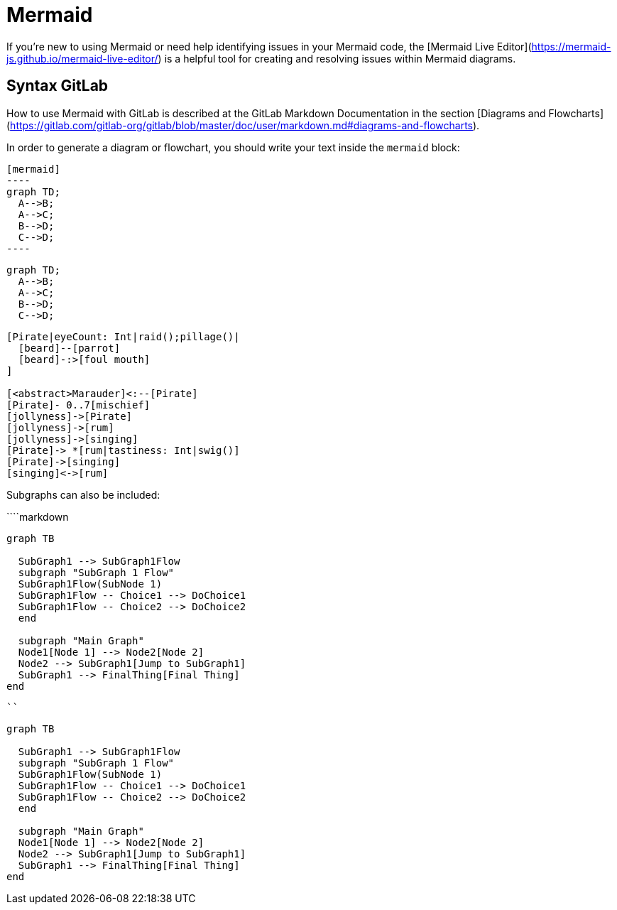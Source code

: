 = Mermaid

If you're new to using Mermaid or need help identifying issues in your Mermaid code, the [Mermaid Live Editor](https://mermaid-js.github.io/mermaid-live-editor/) is a helpful tool for creating and resolving issues within Mermaid diagrams.

== Syntax GitLab

How to use Mermaid with GitLab is described at the GitLab Markdown Documentation in the section [Diagrams and Flowcharts](https://gitlab.com/gitlab-org/gitlab/blob/master/doc/user/markdown.md#diagrams-and-flowcharts).

In order to generate a diagram or flowchart, you should write your text inside the `mermaid` block:

[source,asciidoc]
....
[mermaid]
----
graph TD;
  A-->B;
  A-->C;
  B-->D;
  C-->D;
----
....

[mermaid]
----
graph TD;
  A-->B;
  A-->C;
  B-->D;
  C-->D;
----

[nomnoml]
----
[Pirate|eyeCount: Int|raid();pillage()|
  [beard]--[parrot]
  [beard]-:>[foul mouth]
]

[<abstract>Marauder]<:--[Pirate]
[Pirate]- 0..7[mischief]
[jollyness]->[Pirate]
[jollyness]->[rum]
[jollyness]->[singing]
[Pirate]-> *[rum|tastiness: Int|swig()]
[Pirate]->[singing]
[singing]<->[rum]
----


Subgraphs can also be included:

````markdown
```mermaid
graph TB

  SubGraph1 --> SubGraph1Flow
  subgraph "SubGraph 1 Flow"
  SubGraph1Flow(SubNode 1)
  SubGraph1Flow -- Choice1 --> DoChoice1
  SubGraph1Flow -- Choice2 --> DoChoice2
  end

  subgraph "Main Graph"
  Node1[Node 1] --> Node2[Node 2]
  Node2 --> SubGraph1[Jump to SubGraph1]
  SubGraph1 --> FinalThing[Final Thing]
end
```
````

```mermaid
graph TB

  SubGraph1 --> SubGraph1Flow
  subgraph "SubGraph 1 Flow"
  SubGraph1Flow(SubNode 1)
  SubGraph1Flow -- Choice1 --> DoChoice1
  SubGraph1Flow -- Choice2 --> DoChoice2
  end

  subgraph "Main Graph"
  Node1[Node 1] --> Node2[Node 2]
  Node2 --> SubGraph1[Jump to SubGraph1]
  SubGraph1 --> FinalThing[Final Thing]
end
```